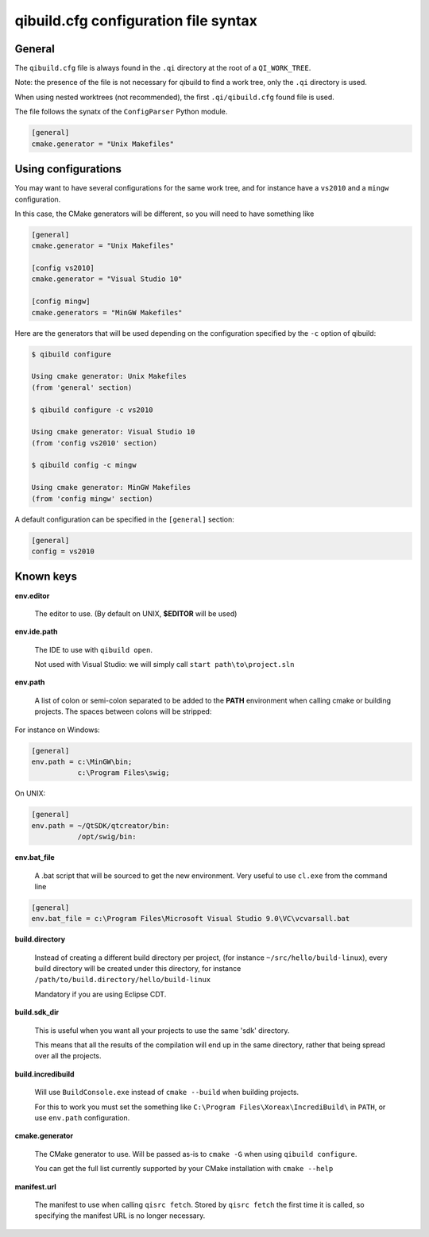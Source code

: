 .. _qibuild-cfg-syntax:

qibuild.cfg configuration file syntax
=====================================


General
-------

The ``qibuild.cfg`` file is always found in the ``.qi`` directory
at the root of a ``QI_WORK_TREE``.

Note: the presence of the file is not necessary for qibuild
to find a work tree, only the ``.qi`` directory is used.


When using nested worktrees (not recommended), the first
``.qi/qibuild.cfg`` found file is used.


The file follows the synatx of the ``ConfigParser`` Python module.

.. code-block:: ini

   [general]
   cmake.generator = "Unix Makefiles"


Using configurations
--------------------


You may want to have several configurations for the same
work tree, and for instance have a ``vs2010`` and a ``mingw`` configuration.

In this case, the CMake generators will be different, so you
will need to have something like

.. code-block:: ini

  [general]
  cmake.generator = "Unix Makefiles"

  [config vs2010]
  cmake.generator = "Visual Studio 10"

  [config mingw]
  cmake.generators = "MinGW Makefiles"


Here are the generators that will be used depending on the
configuration specified by the ``-c`` option of qibuild:

.. code-block:: console

   $ qibuild configure

   Using cmake generator: Unix Makefiles
   (from 'general' section)

   $ qibuild configure -c vs2010

   Using cmake generator: Visual Studio 10
   (from 'config vs2010' section)

   $ qibuild config -c mingw

   Using cmake generator: MinGW Makefiles
   (from 'config mingw' section)


A default configuration can be specified in the ``[general]`` section:

.. code-block:: ini

   [general]
   config = vs2010



Known keys
----------

**env.editor**

  The editor to use. (By default on UNIX, **$EDITOR** will be used)

**env.ide.path**

  The IDE to use with ``qibuild open``.

  Not used with Visual Studio: we will simply call ``start
  path\to\project.sln``

**env.path**

  A list of colon or semi-colon separated to be added to the **PATH**
  environment when calling cmake or building projects.
  The spaces between colons will be stripped:

For instance on Windows:

.. code-block:: ini

  [general]
  env.path = c:\MinGW\bin;
             c:\Program Files\swig;

On UNIX:

.. code-block:: ini

  [general]
  env.path = ~/QtSDK/qtcreator/bin:
             /opt/swig/bin:

**env.bat_file**

  A .bat script that will be sourced to get the new environment.
  Very useful to use ``cl.exe`` from the command line

.. code-block:: ini

    [general]
    env.bat_file = c:\Program Files\Microsoft Visual Studio 9.0\VC\vcvarsall.bat

**build.directory**

  Instead of creating a different build directory per project,
  (for instance ``~/src/hello/build-linux``), every build
  directory will be created under this directory, for instance
  ``/path/to/build.directory/hello/build-linux``

  Mandatory if you are using Eclipse CDT.

**build.sdk_dir**

  This is useful when you want all your projects to use the
  same 'sdk' directory.

  This means that all the results of the compilation will end
  up in the same directory, rather that being spread over
  all the projects.

**build.incredibuild**

  Will use ``BuildConsole.exe`` instead of ``cmake --build`` when
  building projects.

  For this to work you must set the something like
  ``C:\Program Files\Xoreax\IncrediBuild\`` in ``PATH``, or use
  ``env.path`` configuration.


**cmake.generator**

  The CMake generator to use. Will be passed as-is to
  ``cmake -G`` when using ``qibuild configure``.

  You can get the full list currently supported by your CMake
  installation with ``cmake --help``

**manifest.url**

  The manifest to use when calling ``qisrc fetch``.
  Stored by ``qisrc fetch`` the first time it is called, so
  specifying the manifest URL is no longer necessary.

